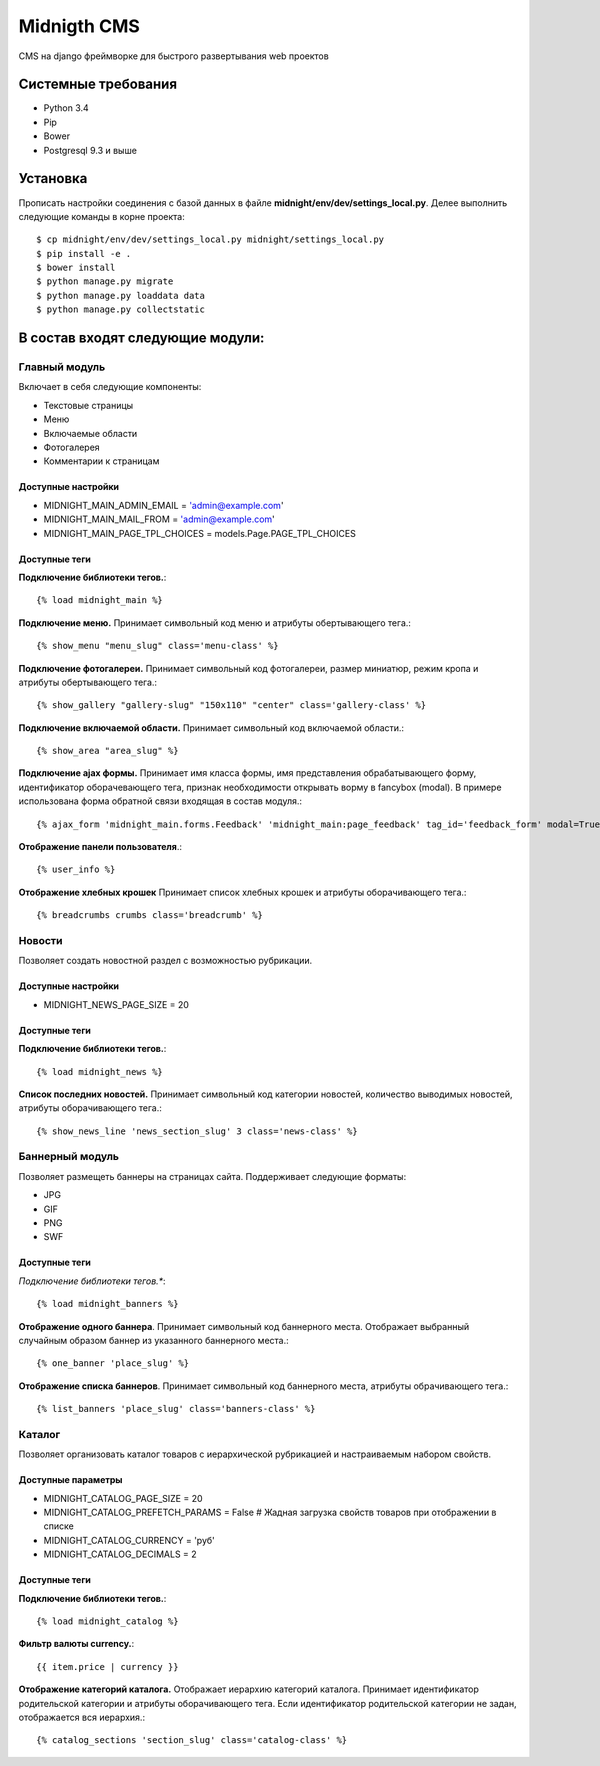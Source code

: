 ============
Midnigth CMS
============

CMS на django фреймворке для быстрого развертывания web проектов

Системные требования
====================

* Python 3.4
* Pip
* Bower
* Postgresql 9.3 и выше

Установка
=========

Прописать настройки соединения с базой данных в файле **midnight/env/dev/settings_local.py**.
Делее выполнить следующие команды в корне проекта::

    $ cp midnight/env/dev/settings_local.py midnight/settings_local.py
    $ pip install -e .
    $ bower install
    $ python manage.py migrate
    $ python manage.py loaddata data
    $ python manage.py collectstatic

В состав входят следующие модули:
=================================

Главный модуль
--------------

Включает в себя следующие компоненты:

* Текстовые страницы
* Меню
* Включаемые области
* Фотогалерея
* Комментарии к страницам

Доступные настройки
~~~~~~~~~~~~~~~~~~~

* MIDNIGHT_MAIN_ADMIN_EMAIL = 'admin@example.com'
* MIDNIGHT_MAIN_MAIL_FROM = 'admin@example.com'
* MIDNIGHT_MAIN_PAGE_TPL_CHOICES = models.Page.PAGE_TPL_CHOICES

Доступные теги
~~~~~~~~~~~~~~

**Подключение библиотеки тегов.**::

    {% load midnight_main %}

**Подключение меню.** Принимает символьный код меню и атрибуты обертывающего тега.::

    {% show_menu "menu_slug" class='menu-class' %}

**Подключение фотогалереи.** Принимает символьный код фотогалереи, размер миниатюр, режим кропа и атрибуты обертывающего тега.::

    {% show_gallery "gallery-slug" "150x110" "center" class='gallery-class' %}

**Подключение включаемой области.** Принимает символьный код включаемой области.::

    {% show_area "area_slug" %}

**Подключение ajax формы.** Принимает имя класса формы, имя представления обрабатывающего форму, 
идентификатор оборачевающего тега, признак необходимости открывать ворму в fancybox (modal). 
В примере использована форма обратной связи входящая в состав модуля.::

    {% ajax_form 'midnight_main.forms.Feedback' 'midnight_main:page_feedback' tag_id='feedback_form' modal=True %}

**Отображение панели пользователя**.::

    {% user_info %}

**Отображение хлебных крошек** Принимает список хлебных крошек и атрибуты оборачивающего тега.::

    {% breadcrumbs crumbs class='breadcrumb' %}

Новости
-------

Позволяет создать новостной раздел с возможностью рубрикации.

Доступные настройки
~~~~~~~~~~~~~~~~~~~

* MIDNIGHT_NEWS_PAGE_SIZE = 20

Доступные теги
~~~~~~~~~~~~~~

**Подключение библиотеки тегов.**::

    {% load midnight_news %}

**Список последних новостей.** Принимает символьный код категории новостей, количество выводимых новостей, атрибуты оборачивающего тега.::

    {% show_news_line 'news_section_slug' 3 class='news-class' %}

Баннерный модуль
----------------

Позволяет размещеть баннеры на страницах сайта. Поддерживает следующие форматы:

* JPG
* GIF
* PNG
* SWF

Доступные теги
~~~~~~~~~~~~~~

*Подключение библиотеки тегов.**::

    {% load midnight_banners %}

**Отображение одного баннера**. Принимает символьный код баннерного места. Отображает выбранный случайным образом баннер из указанного баннерного места.::

    {% one_banner 'place_slug' %}

**Отображение списка баннеров**. Принимает символьный код баннерного места, атрибуты обрачивающего тега.::

    {% list_banners 'place_slug' class='banners-class' %}

Каталог
-------

Позволяет организовать каталог товаров с иерархической рубрикацией и настраиваемым набором свойств.

Доступные параметры
~~~~~~~~~~~~~~~~~~~

* MIDNIGHT_CATALOG_PAGE_SIZE = 20
* MIDNIGHT_CATALOG_PREFETCH_PARAMS = False # Жадная загрузка свойств товаров при отображении в списке
* MIDNIGHT_CATALOG_CURRENCY = 'руб'
* MIDNIGHT_CATALOG_DECIMALS = 2

Доступные теги
~~~~~~~~~~~~~~

**Подключение библиотеки тегов.**::

    {% load midnight_catalog %}

**Фильтр валюты currency.**::
 
    {{ item.price | currency }}

**Отображение категорий каталога.** Отображает иерархию категорий каталога. Принимает идентификатор родительской категории и атрибуты оборачивающего тега.
Если идентификатор родительской категории не задан, отображается вся иерархия.::

    {% catalog_sections 'section_slug' class='catalog-class' %}


